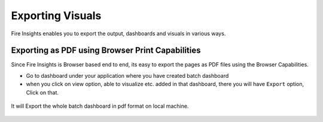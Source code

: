 Exporting Visuals
=======================

Fire Insights enables you to export the output, dashboards and visuals in various ways.

Exporting as PDF using Browser Print Capabilities
---------------------------------------

Since Fire Insights is Browser based end to end, its easy to export the pages as PDF files using the Browser Capabilities.

- Go to dashboard under your application where you have created batch dashboard
- when you click on view option, able to visualize etc. added in that dashboard, there you will have ``Export`` option, Click on that.


.. figure:: ../../_assets/user-guide/batch_dashboard.PNG
   :alt: Dataset
   :align: center
   :width: 60%
   
It will Export the whole batch dashboard in pdf format on local machine.

.. figure:: ../../_assets/user-guide/batch_dashboard_download.PNG
   :alt: Dataset
   :align: center
   :width: 60%
 

